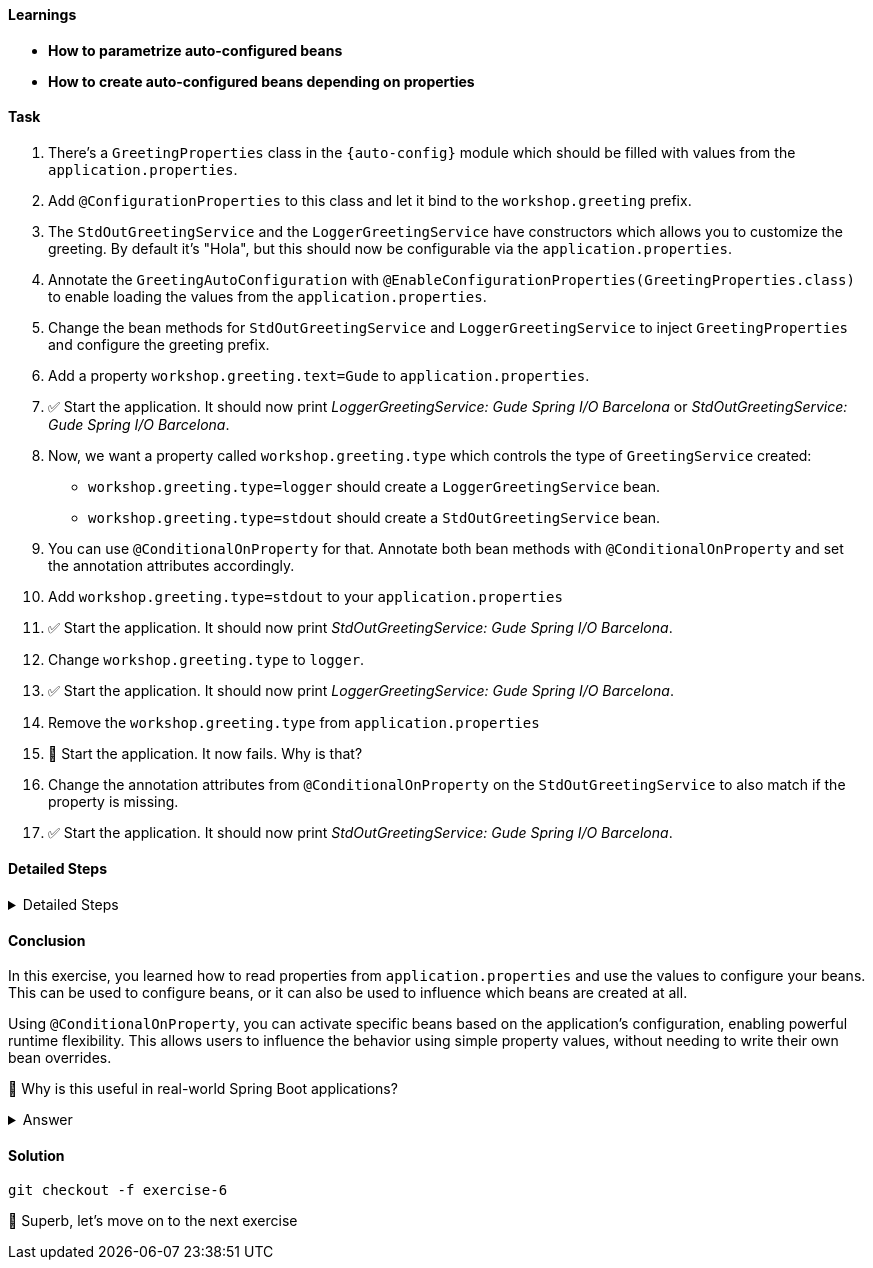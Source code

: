// tag::main[]

==== Learnings
- **How to parametrize auto-configured beans**
- **How to create auto-configured beans depending on properties**

==== Task

. There's a `GreetingProperties` class in the `{auto-config}` module which should be filled with values from the `application.properties`.
. Add `@ConfigurationProperties` to this class and let it bind to the `workshop.greeting` prefix.
. The `StdOutGreetingService` and the `LoggerGreetingService` have constructors which allows you to customize the greeting. By default it's "Hola", but this should now be configurable via the `application.properties`.
. Annotate the `GreetingAutoConfiguration` with `@EnableConfigurationProperties(GreetingProperties.class)` to enable loading the values from the `application.properties`.
. Change the bean methods for `StdOutGreetingService` and `LoggerGreetingService` to inject `GreetingProperties` and configure the greeting prefix.
. Add a property `workshop.greeting.text=Gude` to `application.properties`.
. ✅ Start the application. It should now print _LoggerGreetingService: Gude Spring I/O Barcelona_ or _StdOutGreetingService: Gude Spring I/O Barcelona_.
. Now, we want a property called `workshop.greeting.type` which controls the type of `GreetingService` created:
- `workshop.greeting.type=logger` should create a `LoggerGreetingService` bean.
- `workshop.greeting.type=stdout` should create a `StdOutGreetingService` bean.
. You can use `@ConditionalOnProperty` for that. Annotate both bean methods with `@ConditionalOnProperty` and set the annotation attributes accordingly.
. Add `workshop.greeting.type=stdout` to your `application.properties`
. ✅ Start the application. It should now print _StdOutGreetingService: Gude Spring I/O Barcelona_.
. Change `workshop.greeting.type` to `logger`.
. ✅ Start the application. It should now print _LoggerGreetingService: Gude Spring I/O Barcelona_.
. Remove the `workshop.greeting.type` from `application.properties`
. 🤔 Start the application. It now fails. Why is that?
. Change the annotation attributes from `@ConditionalOnProperty` on the `StdOutGreetingService` to also match if the property is missing.
. ✅ Start the application. It should now print _StdOutGreetingService: Gude Spring I/O Barcelona_.

==== Detailed Steps


.Detailed Steps
[%collapsible]
====

. In the `{auto-config}` module, open the `GreetingProperties` class and annotate it with:
+
[source,java]
----
@ConfigurationProperties(prefix = "workshop.greeting")
----

. In the same module, annotate `GreetingAutoConfiguration` with:
+
[source,java]
----
@EnableConfigurationProperties(GreetingProperties.class)
----

. In `GreetingAutoConfiguration`, inject `GreetingProperties` into both `GreetingService` bean methods:
+
[source,java]
----
GreetingService stdOutGreetingService(GreetingProperties properties)

GreetingService slf4jGreetingService(GreetingProperties properties)
----
+

. Replace the constructor calls with:
+
[source,java]
----
new StdOutGreetingService(properties.getText())

new LoggerGreetingService(properties.getText())
----

. In `application.properties` set the following:
+
[source,properties]
----
workshop.greeting.text=Gude
----

. Run the application

. ✅ You should see _LoggerGreetingService: Gude Spring I/O Barcelona_ or _StdOutGreetingService: Gude SpringI/O Barcelona_.

. Annotate the `StdOutGreetingService` bean method with:
+
[source,java]
----
@ConditionalOnProperty(name = "workshop.greeting.type", havingValue = "stdout")
----

. Annotate the `LoggerGreetingService` bean method with:
+
[source,java]
----
@ConditionalOnProperty(name = "workshop.greeting.type", havingValue = "logger")
----

. In `application.properties` set the following:
+
[source,properties]
----
workshop.greeting.type=stdout
----

. Run the application.

. ✅ You should see: _StdOutGreetingService: Gude Spring I/O Barcelona_

. In `application.properties` set the following:
+
[source,properties]
----
workshop.greeting.type=logger
----

. Run the application.

. ✅ You should see: _LoggerGreetingService: Gude Spring I/O Barcelona_
+
TIP: The `LoggerGreetingService` bean will only be created if `library-slf4j` is on the classpath. If not, even `type=logger` will not work.

. Remove the `workshop.greeting.type` line and restart the app.

. Startup of the app fails, because there's no `GreetingService` available. You can use the Conditions Evaluation Report to find out why.

. Change the annotation of the `StdOutGreetingService` bean method in `GreetingAutoConfiguration` to look like this:
+
[source,java]
----
@ConditionalOnProperty(name = "workshop.greeting.type", havingValue = "stdout", matchIfMissing = true)
----

. Run the application.

. ✅ You should see: _StdOutGreetingService: Gude Spring I/O Barcelona_
====

==== Conclusion

In this exercise, you learned how to read properties from `application.properties` and use the values to configure your beans.
This can be used to configure beans, or it can also be used to influence which beans are created at all.

Using `@ConditionalOnProperty`, you can activate specific beans based on the application's configuration, enabling powerful runtime flexibility.
This allows users to influence the behavior using simple property values, without needing to write their own bean overrides.

🤔 Why is this useful in real-world Spring Boot applications?

.Answer
[%collapsible]
====
It allows configuring beans provided through auto-configuration and changing their behavior without the need to change the bean declaration itself.
This enables teams to toggle functionality through properties, and provides sensible defaults with the ability to override them.

An example in Spring Boot would be the `management.server.port` property. If set, an additional webserver is started on the management port which provides access to actuator, etc.
A lot of beans are created in the background to make that happen, all controlled by a single user-visible property.
====

==== Solution
[source,bash]
....
git checkout -f exercise-6
....

🥳 Superb, let's move on to the next exercise
// end::main[]
